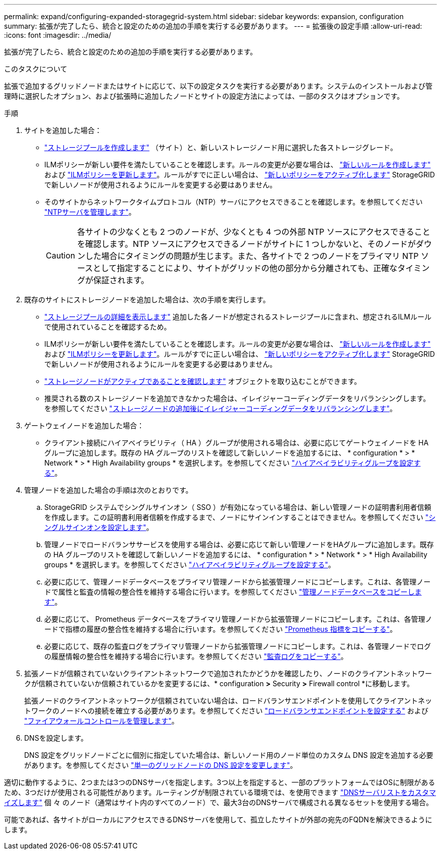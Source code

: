---
permalink: expand/configuring-expanded-storagegrid-system.html 
sidebar: sidebar 
keywords: expansion, configuration 
summary: 拡張が完了したら、統合と設定のための追加の手順を実行する必要があります。 
---
= 拡張後の設定手順
:allow-uri-read: 
:icons: font
:imagesdir: ../media/


[role="lead"]
拡張が完了したら、統合と設定のための追加の手順を実行する必要があります。

.このタスクについて
拡張で追加するグリッドノードまたはサイトに応じて、以下の設定タスクを実行する必要があります。システムのインストールおよび管理時に選択したオプション、および拡張時に追加したノードとサイトの設定方法によっては、一部のタスクはオプションです。

.手順
. サイトを追加した場合：
+
** link:../ilm/creating-storage-pool.html["ストレージプールを作成します"] （サイト）と、新しいストレージノード用に選択した各ストレージグレード。
** ILMポリシーが新しい要件を満たしていることを確認します。ルールの変更が必要な場合は、 link:../ilm/access-create-ilm-rule-wizard.html["新しいルールを作成します"] および link:../ilm/creating-ilm-policy.html["ILMポリシーを更新します"]。ルールがすでに正しい場合は、 link:../ilm/creating-ilm-policy.html#activate-ilm-policy["新しいポリシーをアクティブ化します"] StorageGRID で新しいノードが使用されるようにルールを変更する必要はありません。
** そのサイトからネットワークタイムプロトコル（NTP）サーバにアクセスできることを確認します。を参照してください link:../maintain/configuring-ntp-servers.html["NTPサーバを管理します"]。
+

CAUTION: 各サイトの少なくとも 2 つのノードが、少なくとも 4 つの外部 NTP ソースにアクセスできることを確認します。NTP ソースにアクセスできるノードがサイトに 1 つしかないと、そのノードがダウンした場合にタイミングの問題が生じます。また、各サイトで 2 つのノードをプライマリ NTP ソースとして指定することにより、サイトがグリッドの他の部分から分離されても、正確なタイミングが保証されます。



. 既存のサイトにストレージノードを追加した場合は、次の手順を実行します。
+
** link:../ilm/viewing-storage-pool-details.html["ストレージプールの詳細を表示します"] 追加した各ノードが想定されるストレージプールに含まれ、想定されるILMルールで使用されていることを確認するため。
** ILMポリシーが新しい要件を満たしていることを確認します。ルールの変更が必要な場合は、 link:../ilm/access-create-ilm-rule-wizard.html["新しいルールを作成します"] および link:../ilm/creating-ilm-policy.html["ILMポリシーを更新します"]。ルールがすでに正しい場合は、 link:../ilm/creating-ilm-policy.html#activate-ilm-policy["新しいポリシーをアクティブ化します"] StorageGRID で新しいノードが使用されるようにルールを変更する必要はありません。
** link:verifying-storage-node-is-active.html["ストレージノードがアクティブであることを確認します"] オブジェクトを取り込むことができます。
** 推奨される数のストレージノードを追加できなかった場合は、イレイジャーコーディングデータをリバランシングします。を参照してください
link:rebalancing-erasure-coded-data-after-adding-storage-nodes.html["ストレージノードの追加後にイレイジャーコーディングデータをリバランシングします"]。


. ゲートウェイノードを追加した場合：
+
** クライアント接続にハイアベイラビリティ（ HA ）グループが使用される場合は、必要に応じてゲートウェイノードを HA グループに追加します。既存の HA グループのリストを確認して新しいノードを追加するには、 * configuration * > * Network * > * High Availability groups * を選択します。を参照してください link:../admin/configure-high-availability-group.html["ハイアベイラビリティグループを設定する"]。


. 管理ノードを追加した場合の手順は次のとおりです。
+
.. StorageGRID システムでシングルサインオン（ SSO ）が有効になっている場合は、新しい管理ノードの証明書利用者信頼を作成します。この証明書利用者信頼を作成するまで、ノードにサインインすることはできません。を参照してください
link:../admin/configuring-sso.html["シングルサインオンを設定します"]。
.. 管理ノードでロードバランササービスを使用する場合は、必要に応じて新しい管理ノードをHAグループに追加します。既存の HA グループのリストを確認して新しいノードを追加するには、 * configuration * > * Network * > * High Availability groups * を選択します。を参照してください link:../admin/configure-high-availability-group.html["ハイアベイラビリティグループを設定する"]。
.. 必要に応じて、管理ノードデータベースをプライマリ管理ノードから拡張管理ノードにコピーします。これは、各管理ノードで属性と監査の情報の整合性を維持する場合に行います。を参照してください link:copying-admin-node-database.html["管理ノードデータベースをコピーします"]。
.. 必要に応じて、 Prometheus データベースをプライマリ管理ノードから拡張管理ノードにコピーします。これは、各管理ノードで指標の履歴の整合性を維持する場合に行います。を参照してください  link:copying-prometheus-metrics.html["Prometheus 指標をコピーする"]。
.. 必要に応じて、既存の監査ログをプライマリ管理ノードから拡張管理ノードにコピーします。これは、各管理ノードでログの履歴情報の整合性を維持する場合に行います。を参照してください link:copying-audit-logs.html["監査ログをコピーする"]。


. 拡張ノードが信頼されていないクライアントネットワークで追加されたかどうかを確認したり、ノードのクライアントネットワークが信頼されていないか信頼されているかを変更するには、* configuration *>* Security *>* Firewall control *に移動します。
+
拡張ノードのクライアントネットワークが信頼されていない場合は、ロードバランサエンドポイントを使用してクライアントネットワークのノードへの接続を確立する必要があります。を参照してください link:../admin/configuring-load-balancer-endpoints.html["ロードバランサエンドポイントを設定する"] および link:../admin/manage-firewall-controls.html["ファイアウォールコントロールを管理します"]。

. DNSを設定します。
+
DNS 設定をグリッドノードごとに個別に指定していた場合は、新しいノード用のノード単位のカスタム DNS 設定を追加する必要があります。を参照してください link:../maintain/modifying-dns-configuration-for-single-grid-node.html["単一のグリッドノードの DNS 設定を変更します"]。



適切に動作するように、2つまたは3つのDNSサーバを指定します。3つ以上を指定すると、一部のプラットフォームではOSに制限があるため、3つだけが使用される可能性があります。ルーティングが制限されている環境では、を使用できます link:../maintain/modifying-dns-configuration-for-single-grid-node.html["DNSサーバリストをカスタマイズします"] 個 々 のノード（通常はサイト内のすべてのノード）で、最大3台のDNSサーバで構成される異なるセットを使用する場合。

可能であれば、各サイトがローカルにアクセスできるDNSサーバを使用して、孤立したサイトが外部の宛先のFQDNを解決できるようにします。
